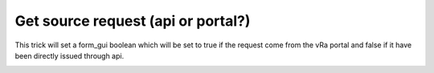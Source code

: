 Get source request (api or portal?)
************************************

This trick will set a form_gui boolean which will be set to true if the request come from the vRa portal and false if it have been directly issued through api.

.. image:: source.png